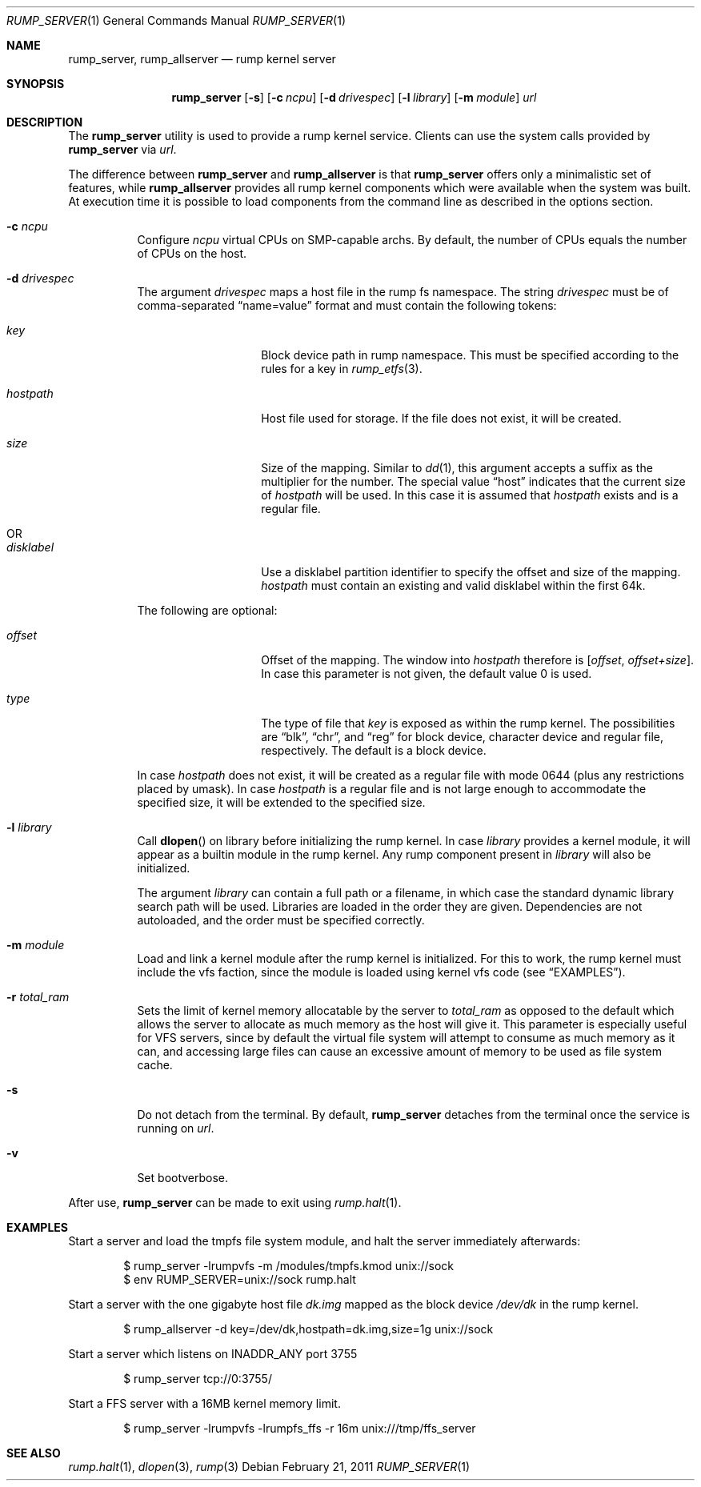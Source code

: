 .\"	$NetBSD: rump_allserver.1,v 1.16 2011/02/21 18:50:21 pooka Exp $
.\"
.\" Copyright (c) 2010 Antti Kantee.  All rights reserved.
.\"
.\" Redistribution and use in source and binary forms, with or without
.\" modification, are permitted provided that the following conditions
.\" are met:
.\" 1. Redistributions of source code must retain the above copyright
.\"    notice, this list of conditions and the following disclaimer.
.\" 2. Redistributions in binary form must reproduce the above copyright
.\"    notice, this list of conditions and the following disclaimer in the
.\"    documentation and/or other materials provided with the distribution.
.\"
.\" THIS SOFTWARE IS PROVIDED BY THE AUTHOR AND CONTRIBUTORS "AS IS" AND
.\" ANY EXPRESS OR IMPLIED WARRANTIES, INCLUDING, BUT NOT LIMITED TO, THE
.\" IMPLIED WARRANTIES OF MERCHANTABILITY AND FITNESS FOR A PARTICULAR PURPOSE
.\" ARE DISCLAIMED.  IN NO EVENT SHALL THE AUTHOR OR CONTRIBUTORS BE LIABLE
.\" FOR ANY DIRECT, INDIRECT, INCIDENTAL, SPECIAL, EXEMPLARY, OR CONSEQUENTIAL
.\" DAMAGES (INCLUDING, BUT NOT LIMITED TO, PROCUREMENT OF SUBSTITUTE GOODS
.\" OR SERVICES; LOSS OF USE, DATA, OR PROFITS; OR BUSINESS INTERRUPTION)
.\" HOWEVER CAUSED AND ON ANY THEORY OF LIABILITY, WHETHER IN CONTRACT, STRICT
.\" LIABILITY, OR TORT (INCLUDING NEGLIGENCE OR OTHERWISE) ARISING IN ANY WAY
.\" OUT OF THE USE OF THIS SOFTWARE, EVEN IF ADVISED OF THE POSSIBILITY OF
.\" SUCH DAMAGE.
.\"
.Dd February 21, 2011
.Dt RUMP_SERVER 1
.Os
.Sh NAME
.Nm rump_server ,
.Nm rump_allserver
.Nd rump kernel server
.Sh SYNOPSIS
.Nm
.Op Fl s
.Op Fl c Ar ncpu
.Op Fl d Ar drivespec
.Op Fl l Ar library
.Op Fl m Ar module
.Ar url
.Sh DESCRIPTION
The
.Nm
utility is used to provide a rump kernel service.
Clients can use the system calls provided by
.Nm
via
.Ar url .
.Pp
The difference between
.Nm
and
.Nm rump_allserver
is that
.Nm
offers only a minimalistic set of features,
while
.Nm rump_allserver
provides all rump kernel components which were available when the
system was built.
At execution time it is possible to load components from the command
line as described in the options section.
.Bl -tag -width indent
.It Fl c Ar ncpu
Configure
.Ar ncpu
virtual CPUs on SMP-capable archs.
By default, the number of CPUs equals the number of CPUs on the
host.
.It Fl d Ar drivespec
The argument
.Ar drivespec
maps a host file in the rump fs namespace.
The string
.Ar drivespec
must be of comma-separated
.Dq name=value
format and must contain the following tokens:
.Bl -tag -width hostpath1234
.It Ar key
Block device path in rump namespace.
This must be specified according to the rules for a key in
.Xr rump_etfs 3 .
.It Ar hostpath
Host file used for storage.
If the file does not exist, it will be created.
.It Ar size
Size of the mapping.
Similar to
.Xr dd 1 ,
this argument accepts a suffix as the multiplier for the number.
The special value
.Dq host
indicates that the current size of
.Ar hostpath
will be used.
In this case it is assumed that
.Ar hostpath
exists and is a regular file.
.It OR
.It Ar disklabel
Use a disklabel partition identifier to specify the offset and size
of the mapping.
.Ar hostpath
must contain an existing and valid disklabel within the first 64k.
.El
.Pp
The following are optional:
.Bl -tag -width hostpath1234
.It Ar offset
Offset of the mapping.
The window into
.Ar hostpath
therefore is
.Fa [ offset , offset+size ] .
In case this parameter is not given, the default value 0 is used.
.It Ar type
The type of file that
.Ar key
is exposed as within the rump kernel.
The possibilities are
.Dq blk ,
.Dq chr ,
and
.Dq reg
for block device, character device and regular file, respectively.
The default is a block device.
.El
.Pp
In case
.Ar hostpath
does not exist, it will be created as a regular file with mode
0644 (plus any restrictions placed by umask).
In case
.Ar hostpath
is a regular file and is not large enough to accommodate the
specified size, it will be extended to the specified size.
.It Fl l Ar library
Call
.Fn dlopen
on library before initializing the rump kernel.
In case
.Ar library
provides a kernel module, it will appear as a builtin module in the
rump kernel.
Any rump component present in
.Ar library
will also be initialized.
.Pp
The argument
.Ar library
can contain a full path or a filename, in which case the standard
dynamic library search path will be used.
Libraries are loaded in the order they are given.
Dependencies are not autoloaded, and the order must be specified
correctly.
.It Fl m Ar module
Load and link a kernel module after the rump kernel is initialized.
For this to work, the rump kernel must include the vfs faction,
since the module is loaded using kernel vfs code (see
.Sx EXAMPLES ) .
.It Fl r Ar total_ram
Sets the limit of kernel memory allocatable by the server to
.Ar total_ram
as opposed to the default which allows the server to allocate as much
memory as the host will give it.
This parameter is especially useful for VFS servers, since by
default the virtual file system will attempt to consume as much
memory as it can, and accessing large files can cause an excessive
amount of memory to be used as file system cache.
.It Fl s
Do not detach from the terminal.
By default,
.Nm
detaches from the terminal once the service is running on
.Ar url .
.It Fl v
Set bootverbose.
.El
.Pp
After use,
.Nm
can be made to exit using
.Xr rump.halt 1 .
.Sh EXAMPLES
Start a server and load the tmpfs file system module, and halt the
server immediately afterwards:
.Bd -literal -offset indent
$ rump_server -lrumpvfs -m /modules/tmpfs.kmod unix://sock
$ env RUMP_SERVER=unix://sock rump.halt
.Ed
.Pp
Start a server with the one gigabyte host file
.Pa dk.img
mapped as the block device
.Pa /dev/dk
in the rump kernel.
.Bd -literal -offset indent
$ rump_allserver -d key=/dev/dk,hostpath=dk.img,size=1g unix://sock
.Ed
.Pp
Start a server which listens on INADDR_ANY port 3755
.Bd -literal -offset indent
$ rump_server tcp://0:3755/
.Ed
.Pp
Start a FFS server with a 16MB kernel memory limit.
.Bd -literal -offset indent
$ rump_server -lrumpvfs -lrumpfs_ffs -r 16m unix:///tmp/ffs_server
.Ed
.Sh SEE ALSO
.Xr rump.halt 1 ,
.Xr dlopen 3 ,
.Xr rump 3
